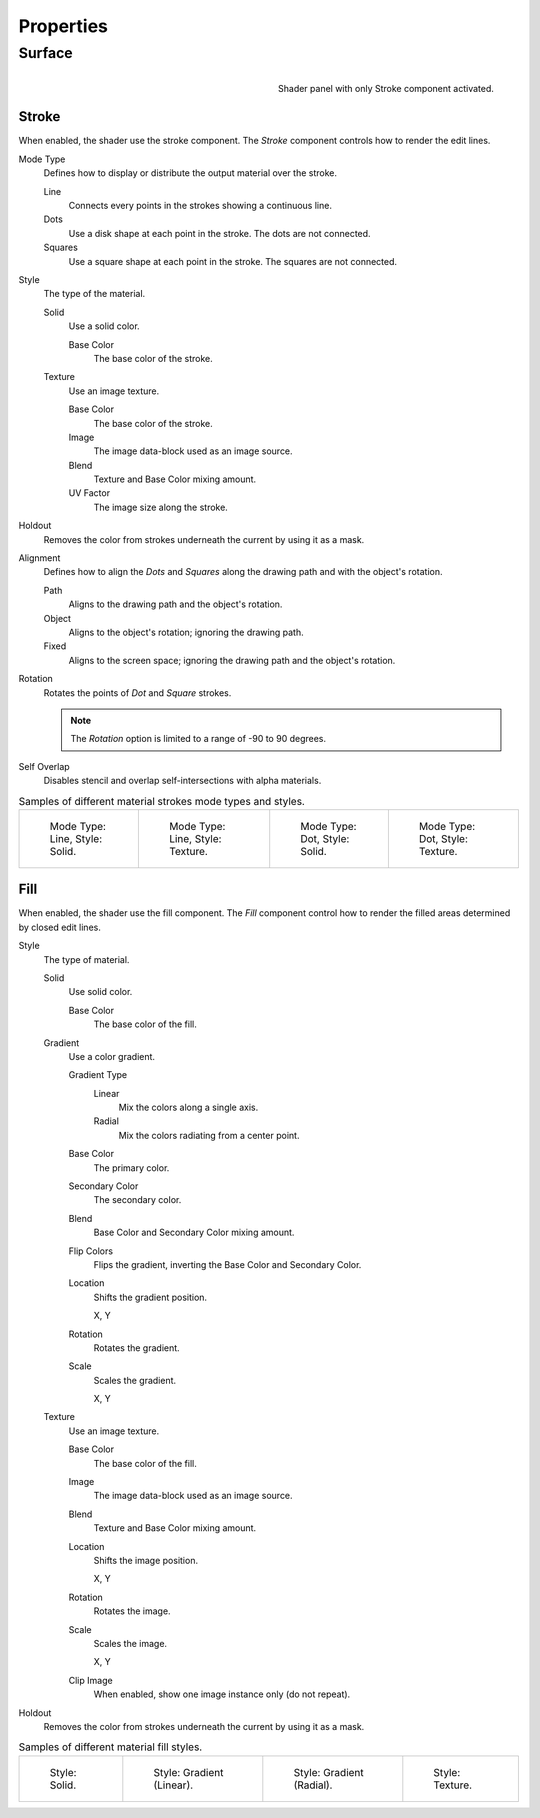 
**********
Properties
**********

Surface
=======

.. figure:: /images/grease-pencil_materials_grease-pencil-shader_panel.png
   :align: right

   Shader panel with only Stroke component activated.


.. _bpy.types.MaterialGPencilStyle.show_stroke:
.. _bpy.types.MaterialGPencilStyle.mode:
.. _bpy.types.MaterialGPencilStyle.stroke_style:
.. _bpy.types.MaterialGPencilStyle.color:
.. _bpy.types.MaterialGPencilStyle.use_overlap_strokes:
.. _bpy.types.MaterialGPencilStyle.alignment_mode:

Stroke
------

When enabled, the shader use the stroke component.
The *Stroke* component controls how to render the edit lines.

Mode Type
   Defines how to display or distribute the output material over the stroke.

   Line
      Connects every points in the strokes showing a continuous line.

   Dots
      Use a disk shape at each point in the stroke.
      The dots are not connected.

   Squares
      Use a square shape at each point in the stroke.
      The squares are not connected.

Style
   The type of the material.

   Solid
      Use a solid color.

      Base Color
         The base color of the stroke.

   Texture
      Use an image texture.

      Base Color
         The base color of the stroke.

      Image
         The image data-block used as an image source.

      Blend
         Texture and Base Color mixing amount.

      UV Factor
         The image size along the stroke.

.. _bpy.types.MaterialGPencilStyle.use_stroke_holdout:

Holdout
   Removes the color from strokes underneath the current by using it as a mask.

Alignment
   Defines how to align the *Dots* and *Squares* along the drawing path and with the object's rotation.

   Path
      Aligns to the drawing path and the object's rotation.
   Object
      Aligns to the object's rotation; ignoring the drawing path.
   Fixed
      Aligns to the screen space; ignoring the drawing path and the object's rotation.

Rotation
   Rotates the points of *Dot* and *Square* strokes.

   .. note::

      The *Rotation* option is limited to a range of -90 to 90 degrees.

Self Overlap
   Disables stencil and overlap self-intersections with alpha materials.

.. list-table:: Samples of different material strokes mode types and styles.

   * - .. figure:: /images/grease-pencil_materials_grease-pencil-shader_stroke-solid-line.png
          :width: 130px

          Mode Type: Line, Style: Solid.

     - .. figure:: /images/grease-pencil_materials_grease-pencil-shader_stroke-texture-line.png
          :width: 130px

          Mode Type: Line, Style: Texture.

     - .. figure:: /images/grease-pencil_materials_grease-pencil-shader_stroke-solid-dot.png
          :width: 130px

          Mode Type: Dot, Style: Solid.

     - .. figure:: /images/grease-pencil_materials_grease-pencil-shader_stroke-texture-dot.png
          :width: 130px

          Mode Type: Dot, Style: Texture.


.. _bpy.types.MaterialGPencilStyle.show_fill:
.. _bpy.types.MaterialGPencilStyle.fill_style:
.. _bpy.types.MaterialGPencilStyle.fill_color:
.. _bpy.types.MaterialGPencilStyle.mix_color:
.. _bpy.types.MaterialGPencilStyle.mix_factor:
.. _bpy.types.MaterialGPencilStyle.flip:
.. _bpy.types.MaterialGPencilStyle.pattern:
.. _bpy.types.MaterialGPencilStyle.texture:
.. _bpy.types.MaterialGPencilStyle.use_fill_texture_mix:

Fill
----

When enabled, the shader use the fill component.
The *Fill* component control how to render the filled areas determined by closed edit lines.

Style
   The type of material.

   Solid
      Use solid color.

      Base Color
         The base color of the fill.

   Gradient
      Use a color gradient.

      Gradient Type
         Linear
            Mix the colors along a single axis.

         Radial
            Mix the colors radiating from a center point.

      Base Color
         The primary color.

      Secondary Color
         The secondary color.

      Blend
         Base Color and Secondary Color mixing amount.

      Flip Colors
         Flips the gradient, inverting the Base Color and Secondary Color.

      Location
         Shifts the gradient position.

         X, Y

      Rotation
         Rotates the gradient.

      Scale
         Scales the gradient.

         X, Y

   Texture
      Use an image texture.

      Base Color
         The base color of the fill.

      Image
         The image data-block used as an image source.

      Blend
         Texture and Base Color mixing amount.

      Location
         Shifts the image position.

         X, Y

      Rotation
         Rotates the image.

      Scale
         Scales the image.

         X, Y

      Clip Image
         When enabled, show one image instance only (do not repeat).

.. _bpy.types.MaterialGPencilStyle.use_fill_holdout:

Holdout
   Removes the color from strokes underneath the current by using it as a mask.

.. list-table:: Samples of different material fill styles.

   * - .. figure:: /images/grease-pencil_materials_grease-pencil-shader_fill-solid.png
          :width: 130px

          Style: Solid.

     - .. figure:: /images/grease-pencil_materials_grease-pencil-shader_fill-gradient.png
          :width: 130px

          Style: Gradient (Linear).

     - .. figure:: /images/grease-pencil_materials_grease-pencil-shader_fill-gradient-radial.png
          :width: 130px

          Style: Gradient (Radial).

     - .. figure:: /images/grease-pencil_materials_grease-pencil-shader_fill-texture.png
          :width: 130px

          Style: Texture.
